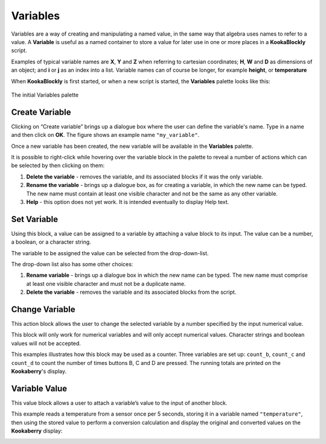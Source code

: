 ---------
Variables
---------

Variables are a way of creating and manipulating a named value, in the same way that algebra uses names to refer to a value.  
A **Variable** is useful as a named container to store a value for later use in one or more places in a **KookaBlockly** script.

Examples of typical variable names are **X**, **Y** and **Z** when referring to cartesian coordinates; **H**, **W** and **D** as dimensions of an object; 
and **i** or **j** as an index into a list.  Variable names can of course be longer, for example **height**, or **temperature**

When **KookaBlockly** is first started, or when a new script is started, the **Variables** palette looks like this:


.. figure:: images/variables-palette.png
   :width: 300
   :align: center
   
   The initial Variables palette


Create Variable
---------------

Clicking on “Create variable”  brings up a dialogue box where the user can define the variable's name.  
Type in a name and then click on **OK**.  The figure shows an example name ``"my_variable"``.


.. image:: images/variables-create-dialog.png
   :height: 200
   :align: center



Once a new variable has been created, the new variable will be available in the **Variables** palette.


.. image:: images/variables-create-post.png
   :height: 300
   :align: center

It is possible to right-click while hovering over the variable block in the palette to reveal a number of actions 
which can be selected by then clicking on them:

1. **Delete the variable** - removes the variable, and its associated blocks if it was the only variable.
2. **Rename the variable** - brings up a dialogue box, as for creating a variable, in which the new name can be typed.  
   The new name must contain at least one visible character and not be the same as any other variable.
3. **Help** - this option does not yet work. It is intended eventually to display Help text.

.. image:: images/variables-right-click.png
   :height: 300
   :align: center


Set Variable
------------

Using this block, a value can be assigned to a variable by attaching a value block to its input.  
The value can be a number, a boolean, or a character string.

The variable to be assigned the value can be selected from the drop-down-list.

.. image:: images/variables-set.png
   :height: 80
   :align: center

The drop-down list also has some other choices:

1. **Rename variable** - brings up a dialogue box in which the new name can be typed.  
   The new name must comprise at least one visible character and must not be a duplicate name.
2. **Delete the variable** - removes the variable and its associated blocks from the script.

.. image:: images/variables-set-dropdown.png
   :height: 120
   :align: center



Change Variable
---------------

This action block allows the user to change the selected variable by a number specified by the input numerical value.

This block will only work for numerical variables and will only accept numerical values.  
Character strings and boolean values will not be accepted.

.. image:: images/variables-change.png
   :height: 80
   :align: center

This examples illustrates how this block may be used as a counter.
Three variables are set up: ``count_b``, ``count_c`` and ``count_d`` to count the number of times buttons B, C and D are pressed.
The running totals are printed on the **Kookaberry**'s display.

.. image:: images/variables-change-example.png
   :width: 600
   :align: center

 

.. image:: images/variables-change-example-display.png
   :height: 200
   :align: center


Variable Value
--------------

This value block allows a user to attach a variable’s value to the input of another block.


.. image:: images/variables-value.png
   :height: 80
   :align: center

This example reads a temperature from a sensor once per 5 seconds, storing it in a variable named ``"temperature"``, then using the stored value to perform a conversion calculation 
and display the original and converted values on the **Kookaberry** display:


.. image:: images/variables-example.png
   :width: 600
   :align: center


